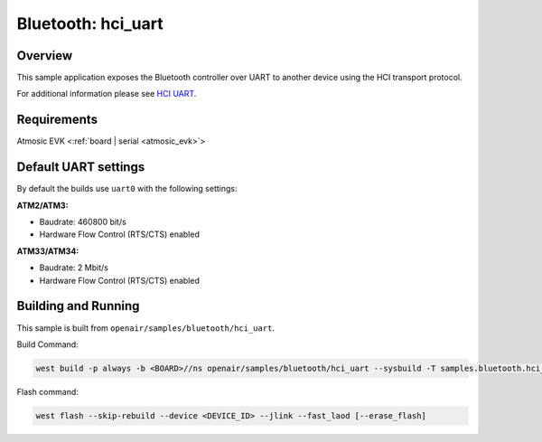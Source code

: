 .. _hci_uart-sample:

Bluetooth: hci_uart
###################

Overview
********

This sample application exposes the Bluetooth controller over UART to another device using the HCI transport protocol.

For additional information please see `HCI UART <https://docs.zephyrproject.org/latest/samples/bluetooth/hci_uart/README.html>`_.

Requirements
************

Atmosic EVK <:ref:`board | serial <atmosic_evk>`>

Default UART settings
*********************

By default the builds use ``uart0`` with the following settings:

**ATM2/ATM3:**

* Baudrate: 460800 bit/s
* Hardware Flow Control (RTS/CTS) enabled

**ATM33/ATM34:**

* Baudrate: 2 Mbit/s
* Hardware Flow Control (RTS/CTS) enabled

Building and Running
********************

This sample is built from ``openair/samples/bluetooth/hci_uart``.

Build Command:

.. code-block:: bash

    west build -p always -b <BOARD>//ns openair/samples/bluetooth/hci_uart --sysbuild -T samples.bluetooth.hci_uart.atm

Flash command:

.. code-block:: bash

    west flash --skip-rebuild --device <DEVICE_ID> --jlink --fast_laod [--erase_flash]
